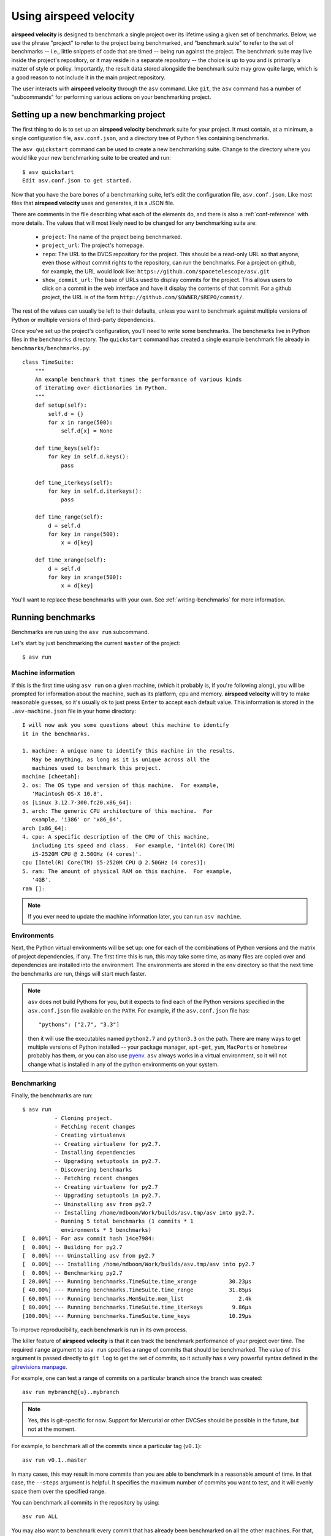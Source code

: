 Using airspeed velocity
=======================

**airspeed velocity** is designed to benchmark a single project over
its lifetime using a given set of benchmarks.  Below, we use the
phrase "project" to refer to the project being benchmarked, and
"benchmark suite" to refer to the set of benchmarks -- i.e., little
snippets of code that are timed -- being run against the project.  The
benchmark suite may live inside the project's repository, or it may
reside in a separate repository -- the choice is up to you and is
primarily a matter of style or policy.  Importantly, the result data
stored alongside the benchmark suite may grow quite large, which is a
good reason to not include it in the main project repository.

The user interacts with **airspeed velocity** through the ``asv``
command.  Like ``git``, the ``asv`` command has a number of
"subcommands" for performing various actions on your benchmarking
project.

Setting up a new benchmarking project
-------------------------------------

The first thing to do is to set up an **airspeed velocity** benchmark
suite for your project.  It must contain, at a minimum, a single
configuration file, ``asv.conf.json``, and a directory tree of Python
files containing benchmarks.

The ``asv quickstart`` command can be used to create a new
benchmarking suite.  Change to the directory where you would like your
new benchmarking suite to be created and run::

    $ asv quickstart
    Edit asv.conf.json to get started.

Now that you have the bare bones of a benchmarking suite, let's edit
the configuration file, ``asv.conf.json``.  Like most files that
**airspeed velocity** uses and generates, it is a JSON file.

There are comments in the file describing what each of the elements
do, and there is also a :ref:`conf-reference` with more details.  The
values that will most likely need to be changed for any benchmarking
suite are:

   - ``project``: The name of the project being benchmarked.

   - ``project_url``: The project's homepage.

   - ``repo``: The URL to the DVCS repository for the project.  This
     should be a read-only URL so that anyone, even those without
     commit rights to the repository, can run the benchmarks.  For a
     project on github, for example, the URL would look like:
     ``https://github.com/spacetelescope/asv.git``

   - ``show_commit_url``: The base of URLs used to display commits for
     the project.  This allows users to click on a commit in the web
     interface and have it display the contents of that commit.  For a
     github project, the URL is of the form
     ``http://github.com/$OWNER/$REPO/commit/``.

The rest of the values can usually be left to their defaults, unless
you want to benchmark against multiple versions of Python or multiple
versions of third-party dependencies.

Once you've set up the project's configuration, you'll need to write
some benchmarks.  The benchmarks live in Python files in the
``benchmarks`` directory.  The ``quickstart`` command has created a
single example benchmark file already in
``benchmarks/benchmarks.py``::

    class TimeSuite:
        """
        An example benchmark that times the performance of various kinds
        of iterating over dictionaries in Python.
        """
        def setup(self):
            self.d = {}
            for x in range(500):
                self.d[x] = None

        def time_keys(self):
            for key in self.d.keys():
                pass

        def time_iterkeys(self):
            for key in self.d.iterkeys():
                pass

        def time_range(self):
            d = self.d
            for key in range(500):
                x = d[key]

        def time_xrange(self):
            d = self.d
            for key in xrange(500):
                x = d[key]

You'll want to replace these benchmarks with your own.  See
:ref:`writing-benchmarks` for more information.

Running benchmarks
------------------

Benchmarks are run using the ``asv run`` subcommand.

Let's start by just benchmarking the current ``master`` of the project::

    $ asv run

Machine information
```````````````````

If this is the first time using ``asv run`` on a given machine, (which
it probably is, if you're following along), you will be prompted for
information about the machine, such as its platform, cpu and memory.
**airspeed velocity** will try to make reasonable guesses, so it's
usually ok to just press ``Enter`` to accept each default value.  This
information is stored in the ``.asv-machine.json`` file in your home
directory::


    I will now ask you some questions about this machine to identify
    it in the benchmarks.

    1. machine: A unique name to identify this machine in the results.
       May be anything, as long as it is unique across all the
       machines used to benchmark this project.
    machine [cheetah]:
    2. os: The OS type and version of this machine.  For example,
       'Macintosh OS-X 10.8'.
    os [Linux 3.12.7-300.fc20.x86_64]:
    3. arch: The generic CPU architecture of this machine.  For
       example, 'i386' or 'x86_64'.
    arch [x86_64]:
    4. cpu: A specific description of the CPU of this machine,
       including its speed and class.  For example, 'Intel(R) Core(TM)
       i5-2520M CPU @ 2.50GHz (4 cores)'.
    cpu [Intel(R) Core(TM) i5-2520M CPU @ 2.50GHz (4 cores)]:
    5. ram: The amount of physical RAM on this machine.  For example,
       '4GB'.
    ram []:

.. note::

    If you ever need to update the machine information later, you can
    run ``asv machine``.

Environments
````````````

Next, the Python virtual environments will be set up: one for each of
the combinations of Python versions and the matrix of project
dependencies, if any.  The first time this is run, this may take some
time, as many files are copied over and dependencies are installed
into the environment.  The environments are stored in the ``env``
directory so that the next time the benchmarks are run, things will
start much faster.

.. note::

    ``asv`` does not build Pythons for you, but it expects to find
    each of the Python versions specified in the ``asv.conf.json``
    file available on the ``PATH``.  For example, if the
    ``asv.conf.json`` file has::

        "pythons": ["2.7", "3.3"]

    then it will use the executables named ``python2.7`` and
    ``python3.3`` on the path.  There are many ways to get multiple
    versions of Python installed -- your package manager, ``apt-get``,
    ``yum``, ``MacPorts`` or ``homebrew`` probably has them, or you
    can also use `pyenv <https://github.com/yyuu/pyenv>`__.  ``asv``
    always works in a virtual environment, so it will not change what
    is installed in any of the python environments on your system.

Benchmarking
````````````

Finally, the benchmarks are run::

    $ asv run
              - Cloning project.
              - Fetching recent changes
              - Creating virtualenvs
              -- Creating virtualenv for py2.7.
              - Installing dependencies
              -- Upgrading setuptools in py2.7.
              - Discovering benchmarks
              -- Fetching recent changes
              -- Creating virtualenv for py2.7
              -- Upgrading setuptools in py2.7.
              -- Uninstalling asv from py2.7
              -- Installing /home/mdboom/Work/builds/asv.tmp/asv into py2.7.
              - Running 5 total benchmarks (1 commits * 1
                environments * 5 benchmarks)
    [  0.00%] - For asv commit hash 14ce7984:
    [  0.00%] -- Building for py2.7
    [  0.00%] --- Uninstalling asv from py2.7
    [  0.00%] --- Installing /home/mdboom/Work/builds/asv.tmp/asv into py2.7
    [  0.00%] -- Benchmarking py2.7
    [ 20.00%] --- Running benchmarks.TimeSuite.time_xrange          30.23μs
    [ 40.00%] --- Running benchmarks.TimeSuite.time_range           31.85μs
    [ 60.00%] --- Running benchmarks.MemSuite.mem_list                 2.4k
    [ 80.00%] --- Running benchmarks.TimeSuite.time_iterkeys         9.86μs
    [100.00%] --- Running benchmarks.TimeSuite.time_keys            10.29μs

To improve reproducibility, each benchmark is run in its own process.

The killer feature of **airspeed velocity** is that it can track the
benchmark performance of your project over time.  The required
``range`` argument to ``asv run`` specifies a range of commits that
should be benchmarked.  The value of this argument is passed directly
to ``git log`` to get the set of commits, so it actually has a very
powerful syntax defined in the `gitrevisions manpage
<https://www.kernel.org/pub/software/scm/git/docs/gitrevisions.html>`__.

For example, one can test a range of commits on a particular branch
since the branch was created::

        asv run mybranch@{u}..mybranch

.. note::

    Yes, this is git-specific for now.  Support for Mercurial or other
    DVCSes should be possible in the future, but not at the moment.

For example, to benchmark all of the commits since a particular tag
(``v0.1``)::

    asv run v0.1..master

In many cases, this may result in more commits than you are able to
benchmark in a reasonable amount of time.  In that case, the
``--steps`` argument is helpful.  It specifies the maximum number of
commits you want to test, and it will evenly space them over the
specified range.

You can benchmark all commits in the repository by using::

    asv run ALL

You may also want to benchmark every commit that has already been
benchmarked on all the other machines.  For that, use::

    asv run EXISTING

You can benchmark all commits since the last one that was benchmarked
on this machine.  This is useful for running in nightly cron jobs::

    asv run NEW

Finally, you can also benchmark all commits that have not yet been benchmarked
for this machine::

    asv run MISSING

The results are stored as a tree of files in the directory
``results/$MACHINE``, where ``$MACHINE`` is the unique machine name
that was set up in your ``~/.asv-machine.json`` file.  In order to
combine results from multiple machines, the normal workflow is to
commit these results to a source code repository alongside the results
from other machines.  These results are then collated and "published"
altogether into a single interactive website for viewing.

You can also continue to generate benchmark results for other commits,
or for new benchmarks and continue to throw them in the ``results``
directory.  **airspeed velocity** is designed from the ground up to
handle missing data where certain benchmarks have yet to be performed
-- it's entirely up to you how often you want to generate results, and
on which commits and in which configurations.

Viewing the results
-------------------

To collate a set of results into a viewable website, run::

    asv publish

This will put a tree of files in the ``html`` directory.  This website
can not be viewed directly from the local filesystem, since web
browsers do not support AJAX requests to the local filesystem.
Instead, **airspeed velocity** provides a simple static webserver that
can be used to preview the website.  Just run::

    asv preview

and open the URL that is displayed at the console.  Press Ctrl+C to
stop serving.

.. image:: screenshot.png

To share the website on the open internet, simply put these files on
any webserver that can serve static content.  Github Pages works quite
well, for example.  If using Github Pages, asv includes the
convenience command ``asv gh-pages`` to automatically publish the
results to the ``gh-pages`` branch.

Managing the results database
-----------------------------

The ``asv rm`` command can be used to remove benchmarks from the
database.  The command takes an arbitrary number of ``key=value``
entries that are "and"ed together to determine which benchmarks to
remove.

The keys may be one of:

    - ``benchmark``: A benchmark name

    - ``python``: The version of python

    - ``commit_hash``: The commit hash

    - machine-related: ``machine``, ``arch``, ``cpu``, ``os``, ``ram``

    - environment-related: a name of a dependency, e.g. ``numpy``

The values are glob patterns, as supported by the Python standard
library module `fnmatch`.  So, for example, to remove all benchmarks
in the ``time_units`` module::

    asv rm "benchmark=time_units.*"

Note the double quotes around the entry to prevent the shell from
expanding the ``*`` itself.

The ``asv rm`` command will prompt before performing any operations.
Passing the ``-y`` option will skip the prompt.  Note that generally
the results will be stored in a source code repository, so it should
be possible to undo any of the changes using the DVCS directly as
well.

Here is a more complex example, to remove all of the benchmarks on
Python 2.7 and the machine named ``giraffe``::

    asv rm python=2.7 machine=giraffe


Finding a commit that produces a large regression
-------------------------------------------------

Since benchmarking can be rather time consuming, it's possible likely
that you're only benchmarking a subset of all commits in the
repository.  When you discover from the graph that the runtime between
commit A and commit B suddenly doubles, you don't know which
particular commit in that range is the likely culprit.  ``asv find``
can be used to help find a commit within that range that produced a
large regression using a binary search.  You can select a range of
commits easily from the web interface by dragging a box around the
commits in question.  The commit hashes associated with that range
is then displayed in the "commits" section of the sidebar.  We'll copy
and paste this commit range into the commandline arguments of the
``asv find`` command, along with the name of a single benchmark to use.
The output below is truncated to show how the search progresses::

    $ asv find 05d4f83d..b96fcc53 time_coordinates.time_latitude
    - Running approximately 10 benchmarks within 1156 commits
    - Testing <----------------------------O----------------------------->
    - Testing <-------------O-------------->------------------------------
    - Testing --------------<-------O------>------------------------------
    - Testing --------------<---O--->-------------------------------------
    - Testing --------------<-O->-----------------------------------------
    - Testing --------------<O>-------------------------------------------
    - Testing --------------<>--------------------------------------------
    - Greatest regression found: 2918f61e

The result, ``2918f61e`` is the commit found with the largest
regression, using the binary search.

.. note::

    The binary search used by ``asv find`` will only be effective when
    the runtimes over the range are more-or-less monotonic.  If there
    is a lot of variation within that range, it may find only a local
    maximum, rather than the global maximum.  For best results, use a
    reasonably small commit range.

.. profiling_

Running a benchmark in the profiler
-----------------------------------

**airspeed velocity** can oftentimes tell you *if* something got
slower, but it can't really tell you *why* it got slower.  That's a
where a profiler comes in.  **airspeed velocity** has features to
easily run a given benchmark in the Python standard library's
`cProfile` profiler, and then open the profiling data in the tool of
your choice.

``asv profile`` will profiles a given benchmark on a given revision of
the project.

.. note::

    You can also pass the ``--profile`` option to ``asv run``.  In
    addition to running the benchmarks as usual, it also generates
    them again in the `cProfile` profiler and save the results.  ``asv
    preview`` will use this data, if found, rather than needing to
    profile the benchmark each time.  However, it's important to note
    that profiler data contains absolute paths to the source code, so
    they are generally not portable between machines.

``asv profile`` takes as arguments the name of the benchmark and the
hash, tag or branch of the project to run it in.  Below is a real
world example of testing the ``astropy`` project.  By default, a
simple table summary of profiling results is displayed::

    > asv profile time_units.time_very_simple_unit_parse 10fc29cb

         8700042 function calls in 6.844 seconds

     Ordered by: cumulative time

     ncalls  tottime  percall  cumtime  percall filename:lineno(function)
          1    0.000    0.000    6.844    6.844 asv/benchmark.py:171(method_caller)
          1    0.000    0.000    6.844    6.844 asv/benchmark.py:197(run)
          1    0.000    0.000    6.844    6.844 /usr/lib64/python2.7/timeit.py:201(repeat)
          3    0.000    0.000    6.844    2.281 /usr/lib64/python2.7/timeit.py:178(timeit)
          3    0.104    0.035    6.844    2.281 /usr/lib64/python2.7/timeit.py:96(inner)
     300000    0.398    0.000    6.740    0.000 benchmarks/time_units.py:20(time_very_simple_unit_parse)
     300000    1.550    0.000    6.342    0.000 astropy/units/core.py:1673(__call__)
     300000    0.495    0.000    2.416    0.000 astropy/units/format/generic.py:361(parse)
     300000    1.023    0.000    1.841    0.000 astropy/units/format/__init__.py:31(get_format)
     300000    0.168    0.000    1.283    0.000 astropy/units/format/generic.py:374(_do_parse)
     300000    0.986    0.000    1.115    0.000 astropy/units/format/generic.py:345(_parse_unit)
    3000002    0.735    0.000    0.735    0.000 {isinstance}
     300000    0.403    0.000    0.403    0.000 {method 'decode' of 'str' objects}
     300000    0.216    0.000    0.216    0.000 astropy/units/format/generic.py:32(__init__)
     300000    0.152    0.000    0.188    0.000 /usr/lib64/python2.7/inspect.py:59(isclass)
     900000    0.170    0.000    0.170    0.000 {method 'lower' of 'unicode' objects}
     300000    0.133    0.000    0.133    0.000 {method 'count' of 'unicode' objects}
     300000    0.078    0.000    0.078    0.000 astropy/units/core.py:272(get_current_unit_registry)
     300000    0.076    0.000    0.076    0.000 {issubclass}
     300000    0.052    0.000    0.052    0.000 astropy/units/core.py:131(registry)
     300000    0.038    0.000    0.038    0.000 {method 'strip' of 'str' objects}
     300003    0.037    0.000    0.037    0.000 {globals}
     300000    0.033    0.000    0.033    0.000 {len}
          3    0.000    0.000    0.000    0.000 /usr/lib64/python2.7/timeit.py:143(setup)
          1    0.000    0.000    0.000    0.000 /usr/lib64/python2.7/timeit.py:121(__init__)
          6    0.000    0.000    0.000    0.000 {time.time}
          1    0.000    0.000    0.000    0.000 {min}
          1    0.000    0.000    0.000    0.000 {range}
          1    0.000    0.000    0.000    0.000 {hasattr}
          1    0.000    0.000    0.000    0.000 /usr/lib64/python2.7/timeit.py:94(_template_func)
          3    0.000    0.000    0.000    0.000 {gc.enable}
          3    0.000    0.000    0.000    0.000 {method 'append' of 'list' objects}
          3    0.000    0.000    0.000    0.000 {gc.disable}
          1    0.000    0.000    0.000    0.000 {method 'disable' of '_lsprof.Profiler' objects}
          3    0.000    0.000    0.000    0.000 {gc.isenabled}
          1    0.000    0.000    0.000    0.000 <string>:1(<module>)

Navigating these sorts of results can be tricky, and generally you
want to open the results in a GUI tool, such as `RunSnakeRun
<http://www.vrplumber.com/programming/runsnakerun/>`__.  By passing
the ``--gui=runsnake`` to ``asv profile``, the profile is collected
(or extracted) and opened in the RunSnakeRun tool.

.. note::

    To make sure the line numbers in the profiling data correctly
    match the source files being viewed in RunSnakeRun, the correct
    revision of the project is checked out before opening it in the
    external GUI tool.

You can also get the raw profiling data by using the ``--output``
argument to ``asv profile``.
